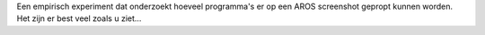 Een empirisch experiment dat onderzoekt hoeveel programma's er op 
een AROS screenshot gepropt kunnen worden. Het zijn er best
veel zoals u ziet...